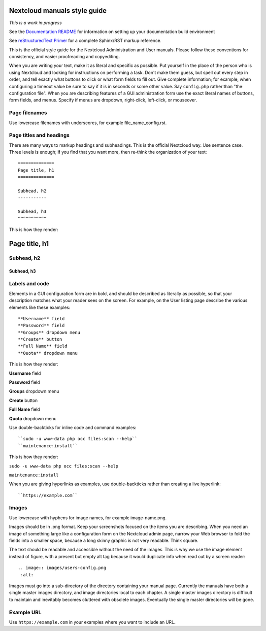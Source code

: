 =============================
Nextcloud manuals style guide
=============================

*This is a work in progress*

See the `Documentation README <https://github.com/nextcloud/documentation/blob/master/README.rst>`_ for information on setting up your documentation build environment

See `reStructuredText Primer <http://sphinx-doc.org/rest.html>`_ for a complete
Sphinx/RST markup reference.

This is the official style guide for the Nextcloud Administration and User
manuals. Please follow these conventions for consistency, and easier
proofreading and copyediting.

When you are writing your text, make it as literal and specific as possible. Put
yourself in the place of the person who is using Nextcloud and looking for
instructions on performing a task. Don't make them guess, but spell
out every step in order, and tell exactly what buttons to click or what form
fields to fill out. Give complete information; for example, when configuring a
timeout value be sure to say if it is in seconds or some other value. Say
``config.php`` rather than "the configuration file". When you are describing
features of a GUI administration form use the exact literal names of buttons,
form fields, and menus. Specify if menus are dropdown, right-click,
left-click, or mouseover.

Page filenames
--------------

Use lowercase filenames with underscores, for example file_name_config.rst.

Page titles and headings
------------------------

There are many ways to markup headings and subheadings. This is the official
Nextcloud way. Use sentence case. Three levels is enough; if you find that you want more,
then re-think the organization of your text::

 ==============
 Page title, h1
 ==============

 Subhead, h2
 -----------

 Subhead, h3
 ^^^^^^^^^^^

This is how they render:

==============
Page title, h1
==============

Subhead, h2
-----------

Subhead, h3
^^^^^^^^^^^

Labels and code
---------------

Elements in a GUI configuration form are in bold, and should be described as
literally as possible, so that your description matches what your reader sees
on the screen. For example, on the User listing page describe the various
elements like these examples::

 **Username** field
 **Password** field
 **Groups** dropdown menu
 **Create** button
 **Full Name** field
 **Quota** dropdown menu

This is how they render:

**Username** field

**Password** field

**Groups** dropdown menu

**Create** button

**Full Name** field

**Quota** dropdown menu

.. image:: users-config.png
   :alt:

Use double-backticks for inline code and command examples::

  ``sudo -u www-data php occ files:scan --help``
  ``maintenance:install``

This is how they render:

``sudo -u www-data php occ files:scan --help``

``maintenance:install``

When you are giving hyperlinks as examples, use double-backticks rather than
creating a live hyperlink::

 ``https://example.com``

Images
------

Use lowercase with hyphens for image names, for example image-name.png.

Images should be in .png format. Keep your screenshots focused on the items you
are describing. When you need an image of something large like a configuration
form on the Nextcloud admin page, narrow your Web browser to fold the fields
into a smaller space, because a long skinny graphic is not very readable. Think
square.

The text should be readable and accessible without the need of the images.
This is why we use the image element instead of figure, with a present but empty
alt tag because it would duplicate info when read out by a screen reader::

  .. image:: images/users-config.png
   :alt:

Images must go into a sub-directory of the directory containing your manual
page. Currently the manuals have both a single master images directory, and
image directories local to each chapter. A single master images directory is
difficult to maintain and inevitably becomes cluttered with obsolete images. Eventually
the single master directories will be gone.

Example URL
-----------

Use ``https://example.com`` in your examples where you want to include an URL.
